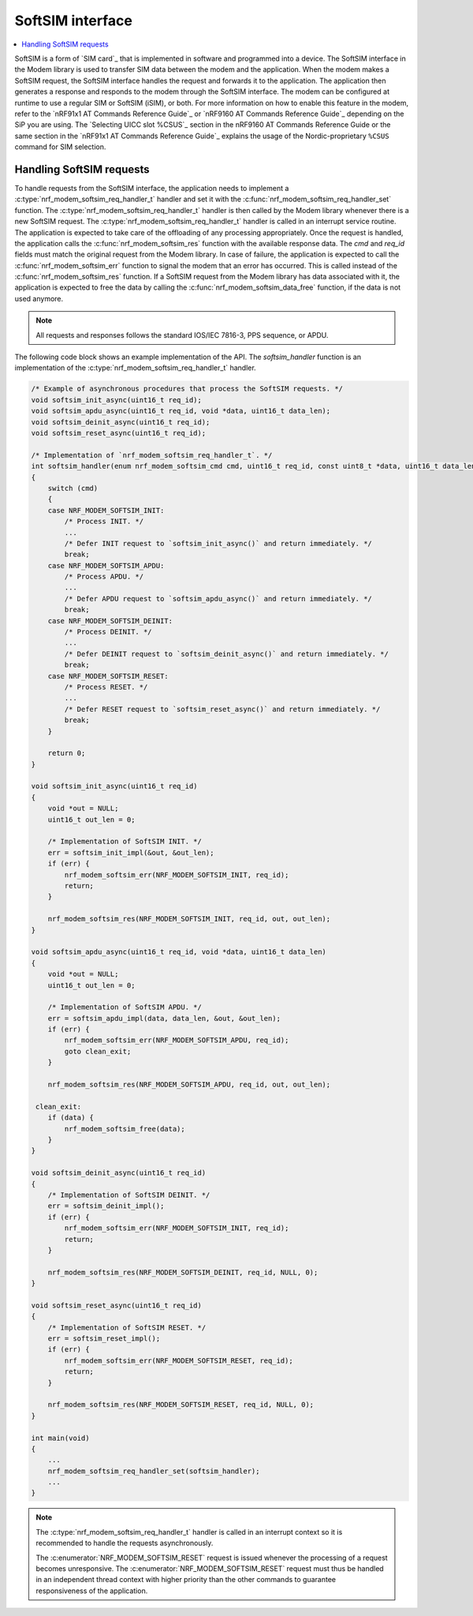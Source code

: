 .. _nrf_modem_softsim:

SoftSIM interface
#################

.. contents::
   :local:
   :depth: 2

SoftSIM is a form of `SIM card`_ that is implemented in software and programmed into a device.
The SoftSIM interface in the Modem library is used to transfer SIM data between the modem and the application.
When the modem makes a SoftSIM request, the SoftSIM interface handles the request and forwards it to the application.
The application then generates a response and responds to the modem through the SoftSIM interface.
The modem can be configured at runtime to use a regular SIM or SoftSIM (iSIM), or both.
For more information on how to enable this feature in the modem, refer to the `nRF91x1 AT Commands Reference Guide`_  or `nRF9160 AT Commands Reference Guide`_ depending on the SiP you are using.
The `Selecting UICC slot %CSUS`_ section in the nRF9160 AT Commands Reference Guide or the same section in the `nRF91x1 AT Commands Reference Guide`_ explains the usage of the Nordic-proprietary ``%CSUS`` command for SIM selection.

Handling SoftSIM requests
*************************

To handle requests from the SoftSIM interface, the application needs to implement a :c:type:`nrf_modem_softsim_req_handler_t` handler and set it with the :c:func:`nrf_modem_softsim_req_handler_set` function.
The :c:type:`nrf_modem_softsim_req_handler_t` handler is then called by the Modem library whenever there is a new SoftSIM request.
The :c:type:`nrf_modem_softsim_req_handler_t` handler is called in an interrupt service routine.
The application is expected to take care of the offloading of any processing appropriately.
Once the request is handled, the application calls the :c:func:`nrf_modem_softsim_res` function with the available response data.
The `cmd` and `req_id` fields must match the original request from the Modem library.
In case of failure, the application is expected to call the :c:func:`nrf_modem_softsim_err` function to signal the modem that an error has occurred.
This is called instead of the :c:func:`nrf_modem_softsim_res` function.
If a SoftSIM request from the Modem library has data associated with it, the application is expected to free the data by calling the :c:func:`nrf_modem_softsim_data_free` function, if the data is not used anymore.

.. note::
   All requests and responses follows the standard IOS/IEC 7816-3, PPS sequence, or APDU.

The following code block shows an example implementation of the API.
The `softsim_handler` function is an implementation of the :c:type:`nrf_modem_softsim_req_handler_t` handler.

.. code-block:: c

   /* Example of asynchronous procedures that process the SoftSIM requests. */
   void softsim_init_async(uint16_t req_id);
   void softsim_apdu_async(uint16_t req_id, void *data, uint16_t data_len);
   void softsim_deinit_async(uint16_t req_id);
   void softsim_reset_async(uint16_t req_id);

   /* Implementation of `nrf_modem_softsim_req_handler_t`. */
   int softsim_handler(enum nrf_modem_softsim_cmd cmd, uint16_t req_id, const uint8_t *data, uint16_t data_len)
   {
       switch (cmd)
       {
       case NRF_MODEM_SOFTSIM_INIT:
           /* Process INIT. */
           ...
           /* Defer INIT request to `softsim_init_async()` and return immediately. */
           break;
       case NRF_MODEM_SOFTSIM_APDU:
           /* Process APDU. */
           ...
           /* Defer APDU request to `softsim_apdu_async()` and return immediately. */
           break;
       case NRF_MODEM_SOFTSIM_DEINIT:
           /* Process DEINIT. */
           ...
           /* Defer DEINIT request to `softsim_deinit_async()` and return immediately. */
           break;
       case NRF_MODEM_SOFTSIM_RESET:
           /* Process RESET. */
           ...
           /* Defer RESET request to `softsim_reset_async()` and return immediately. */
           break;
       }

       return 0;
   }

   void softsim_init_async(uint16_t req_id)
   {
       void *out = NULL;
       uint16_t out_len = 0;

       /* Implementation of SoftSIM INIT. */
       err = softsim_init_impl(&out, &out_len);
       if (err) {
           nrf_modem_softsim_err(NRF_MODEM_SOFTSIM_INIT, req_id);
           return;
       }

       nrf_modem_softsim_res(NRF_MODEM_SOFTSIM_INIT, req_id, out, out_len);
   }

   void softsim_apdu_async(uint16_t req_id, void *data, uint16_t data_len)
   {
       void *out = NULL;
       uint16_t out_len = 0;

       /* Implementation of SoftSIM APDU. */
       err = softsim_apdu_impl(data, data_len, &out, &out_len);
       if (err) {
           nrf_modem_softsim_err(NRF_MODEM_SOFTSIM_APDU, req_id);
           goto clean_exit;
       }

       nrf_modem_softsim_res(NRF_MODEM_SOFTSIM_APDU, req_id, out, out_len);

    clean_exit:
       if (data) {
           nrf_modem_softsim_free(data);
       }
   }

   void softsim_deinit_async(uint16_t req_id)
   {
       /* Implementation of SoftSIM DEINIT. */
       err = softsim_deinit_impl();
       if (err) {
           nrf_modem_softsim_err(NRF_MODEM_SOFTSIM_INIT, req_id);
           return;
       }

       nrf_modem_softsim_res(NRF_MODEM_SOFTSIM_DEINIT, req_id, NULL, 0);
   }

   void softsim_reset_async(uint16_t req_id)
   {
       /* Implementation of SoftSIM RESET. */
       err = softsim_reset_impl();
       if (err) {
           nrf_modem_softsim_err(NRF_MODEM_SOFTSIM_RESET, req_id);
           return;
       }

       nrf_modem_softsim_res(NRF_MODEM_SOFTSIM_RESET, req_id, NULL, 0);
   }

   int main(void)
   {
       ...
       nrf_modem_softsim_req_handler_set(softsim_handler);
       ...
   }

.. note::
   The :c:type:`nrf_modem_softsim_req_handler_t` handler is called in an interrupt context so it is recommended to handle the requests asynchronously.

   The :c:enumerator:`NRF_MODEM_SOFTSIM_RESET` request is issued whenever the processing of a request becomes unresponsive.
   The :c:enumerator:`NRF_MODEM_SOFTSIM_RESET` request must thus be handled in an independent thread context with higher priority than the other commands to guarantee responsiveness of the application.
